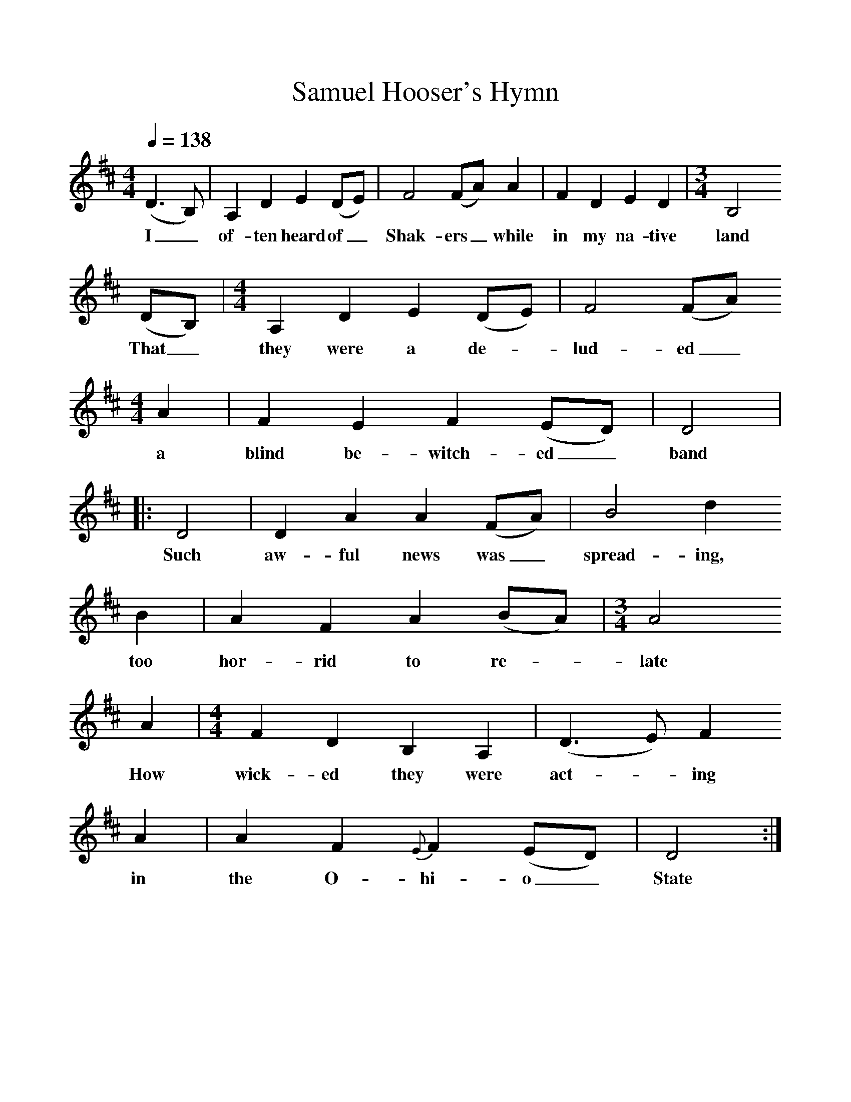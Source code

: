 %%scale 1
X:1     %Music
B:Patterson, D W, 1979, The Shaker Spiritual, Princeton University Press, New Jersey
Z:Daniel W Patterson
F:http://www.folkinfo.org/songs
T:Samuel Hooser's Hymn
Q:1/4=138
M:4/4     %Meter
L:1/8     %
K:D
(D3B,) |A,2 D2 E2 (DE) |F4 (FA) A2 |F2 D2 E2 D2 | [M:3/4][L:1/8] B,4
w:I_ of-ten heard of_ Shak-ers_ while in my na-tive land
 (DB,) |[M:4/4][L:1/8] A,2 D2 E2 (DE) |F4 (FA) 
w:That_ they were a de-*lud-ed_ 
M:4/4     %Meter
L:1/8     %
A2 |F2 E2 F2 (ED) | D4|
w:a blind be-witch-ed_ band
|:D4 |D2 A2 A2 (FA) |B4 d2 
w:Such aw-ful news was_ spread-ing, too 
B2 |A2 F2 A2 (BA) |[M:3/4][L:1/8]A4
w:too hor-rid to re-*late
 A2 | [M:4/4][L:1/8] F2 D2 B,2 A,2 |(D3 E) F2 
w:How wick-ed they were act-*ing 
A2 |A2 F2 {E}F2 (ED) |D4 :|
w:in the O-hi-o_ State